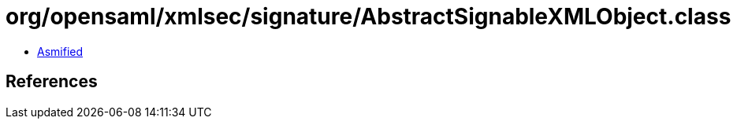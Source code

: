 = org/opensaml/xmlsec/signature/AbstractSignableXMLObject.class

 - link:AbstractSignableXMLObject-asmified.java[Asmified]

== References

